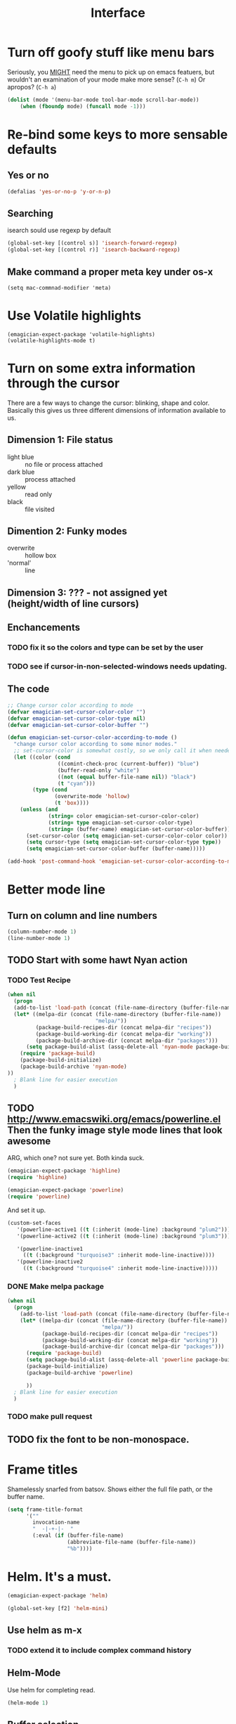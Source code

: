 #+title: Interface
* Turn off goofy stuff like menu bars

Seriously, you __MIGHT__ need the menu to pick up on emacs featuers,
but wouldn't an examination of your mode make more sense? (~C-h m~) Or
apropos? (~C-h a~)

#+name: turn-off-goofy-shit
#+begin_src emacs-lisp
(dolist (mode '(menu-bar-mode tool-bar-mode scroll-bar-mode))
    (when (fboundp mode) (funcall mode -1)))
#+end_src

* Re-bind some keys to more sensable defaults
** Yes or no
#+begin_src emacs-lisp
(defalias 'yes-or-no-p 'y-or-n-p) 
#+end_src
** Searching
isearch sould use regexp by default

#+begin_src emacs-lisp
(global-set-key [(control s)] 'isearch-forward-regexp)
(global-set-key [(control r)] 'isearch-backward-regexp)
#+end_src
** Make command a proper meta key under os-x

#+begin_src
(setq mac-commnad-modifier 'meta)
#+end_src

* Use Volatile highlights

#+name: volatile highlights
#+begin_src emacs-foo-lisp
    (emagician-expect-package 'volatile-highlights)
    (volatile-highlights-mode t)
#+end_src
* Turn on some extra information through the cursor

  There are a few ways to change the cursor: blinking, shape and
  color.  Basically this gives us three different dimensions of
  information available to us.

** Dimension 1: File status
   - light blue :: no file or process attached
   - dark blue :: process attached
   - yellow :: read only
   - black :: file visited

** Dimention 2: Funky modes
   - overwrite :: hollow box
   - 'normal' :: line

** Dimension 3: ??? - not assigned yet (height/width of line cursors)

** Enchancements

*** TODO fix it so the colors and type can be set by the user
*** TODO see if cursor-in-non-selected-windows needs updating. 

** The code

#+name: cursor-status
#+begin_src emacs-lisp
  ;; Change cursor color according to mode
  (defvar emagician-set-cursor-color-color "")
  (defvar emagician-set-cursor-color-type nil)
  (defvar emagician-set-cursor-color-buffer "")
  
  (defun emagician-set-cursor-color-according-to-mode ()
    "change cursor color according to some minor modes."
    ;; set-cursor-color is somewhat costly, so we only call it when needed:
    (let ((color (cond
                  ((comint-check-proc (current-buffer)) "blue")
                  (buffer-read-only "white")
                  ((not (equal buffer-file-name nil)) "black")
                  (t "cyan")))
          (type (cond
                 (overwrite-mode 'hollow)
                 (t 'box))))
      (unless (and
               (string= color emagician-set-cursor-color-color)
               (string= type emagician-set-cursor-color-type)
               (string= (buffer-name) emagician-set-cursor-color-buffer))
        (set-cursor-color (setq emagician-set-cursor-color-color color))
        (setq cursor-type (setq emagician-set-cursor-color-type type))
        (setq emagician-set-cursor-color-buffer (buffer-name)))))
  
  (add-hook 'post-command-hook 'emagician-set-cursor-color-according-to-mode)
#+end_src

* Better mode line
** Turn on column and line numbers
#+begin_src emacs-lisp
(column-number-mode 1)
(line-number-mode 1)
#+end_src
** TODO Start with some hawt Nyan action
*** TODO Test Recipe
#+begin_src emacs-lisp :tangle no 
  (when nil
    (progn
    (add-to-list 'load-path (concat (file-name-directory (buffer-file-name)) "melpa"))
    (let* ((melpa-dir (concat (file-name-directory (buffer-file-name))
                              "melpa/"))
           (package-build-recipes-dir (concat melpa-dir "recipes"))
           (package-build-working-dir (concat melpa-dir "working"))
           (package-build-archive-dir (concat melpa-dir "packages")))
        (setq package-build-alist (assq-delete-all 'nyan-mode package-build-alist))
      (require 'package-build)
      (package-build-initialize)
      (package-build-archive 'nyan-mode)
  ))
    ; Blank line for easier execution
    )    
  
#+end_src

** TODO http://www.emacswiki.org/emacs/powerline.el Then the funky image style mode lines that look awesome

   ARG, which one?  not sure yet.  Both kinda suck.

#+begin_src emacs-lisp :notangle
(emagician-expect-package 'highline)
(require 'highline)
#+end_src

#+begin_src emacs-lisp 
(emagician-expect-package 'powerline)
(require 'powerline)
#+end_src

   And set it up.

#+begin_src emacs-lisp
  (custom-set-faces 
     '(powerline-active1 ((t (:inherit (mode-line) :background "plum2"))))
     '(powerline-active2 ((t (:inherit (mode-line) :background "plum3"))))
     
     '(powerline-inactive1
       ((t (:background "turquoise3" :inherit mode-line-inactive))))
     '(powerline-inactive2
       ((t (:background "turquoise4" :inherit mode-line-inactive)))))
#+end_src

*** DONE Make melpa package
#+begin_src emacs-lisp :tangle no 
  (when nil
    (progn
      (add-to-list 'load-path (concat (file-name-directory (buffer-file-name)) "melpa"))
      (let* ((melpa-dir (concat (file-name-directory (buffer-file-name))
                                "melpa/"))
             (package-build-recipes-dir (concat melpa-dir "recipes"))
             (package-build-working-dir (concat melpa-dir "working"))
             (package-build-archive-dir (concat melpa-dir "packages")))
        (require 'package-build)
        (setq package-build-alist (assq-delete-all 'powerline package-build-alist))
        (package-build-initialize)
        (package-build-archive 'powerline)
       
        ))
    ; Blank line for easier execution
    )    
  
#+end_src
*** TODO make pull request
** TODO fix the font to be non-monospace. 
* Frame titles
  Shamelessly snarfed from batsov.  Shows either the full file path, or the buffer name.

#+begin_src emacs-lisp 
  (setq frame-title-format
        '("" 
          invocation-name 
          "  -|-+-|-  " 
          (:eval (if (buffer-file-name)
                     (abbreviate-file-name (buffer-file-name))
                     "%b"))))
#+end_src
* Helm.  It's a must.

#+name: helm
#+begin_src emacs-lisp
(emagician-expect-package 'helm)

(global-set-key [f2] 'helm-mini)
#+end_src

** Use helm as m-x 
*** TODO extend it to include complex command history
** Helm-Mode
   
   Use helm for completing read. 

#+begin_src emacs-lisp
(helm-mode 1)
#+end_src

** Buffer selection
#+begin_src emacs-lisp
(global-set-key (kbd "C-x b") 'helm-buffers-list)

#+end_src

** Files
*** Insert, write and find files should use helm.

#+begin_src emacs-lisp
(global-set-key (kbd "C-x C-f") 'helm-find-files)
(global-set-key (kbd "C-x C-w")   'helm-write-file)
(global-set-key (kbd "C-x i")     'helm-insert-file)
#+end_src

*** Rebind the Control-Backspace binding

	My muscle memory has control-backspace bound to backwards-delete-syntax.  Make it do the right thing.

#+begin_src emacs-lisp
(define-key helm-find-files-map (kbd "C-<backspace>") 'backward-kill-word)
(define-key helm-c-read-file-map (kbd "C-<backspace>") 'backward-kill-word)
#+end_src

**** TODO figure out how to make find-files show the history as well.
**** TODO Maybe not helm-write-file... it seems sketchy, TBD


